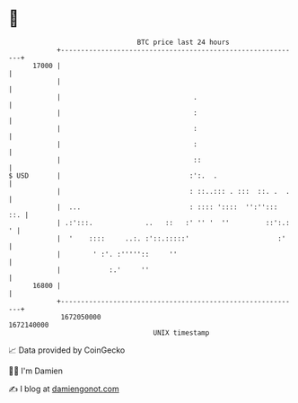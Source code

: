 * 👋

#+begin_example
                                   BTC price last 24 hours                    
               +------------------------------------------------------------+ 
         17000 |                                                            | 
               |                                                            | 
               |                                 .                          | 
               |                                 :                          | 
               |                                 :                          | 
               |                                 :                          | 
               |                                 ::                         | 
   $ USD       |                                :':.  .                     | 
               |                                : ::..::: . :::  ::. .  .   | 
               |  ...                           : :::: '::::  '':'':::  ::. | 
               | .:':::.             ..   ::   :' '' '  ''         ::':.: ' | 
               |  '    ::::     ..:. :'::.:::::'                      :'    | 
               |        ' :'. :'''''::     ''                               | 
               |            :.'     ''                                      | 
         16800 |                                                            | 
               +------------------------------------------------------------+ 
                1672050000                                        1672140000  
                                       UNIX timestamp                         
#+end_example
📈 Data provided by CoinGecko

🧑‍💻 I'm Damien

✍️ I blog at [[https://www.damiengonot.com][damiengonot.com]]
